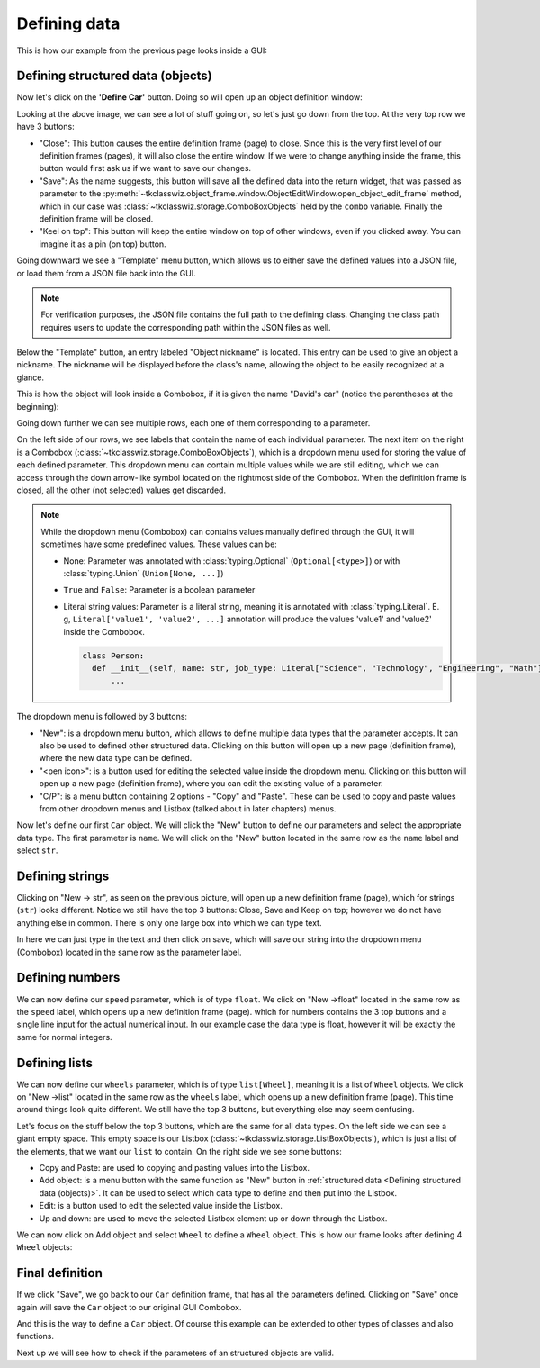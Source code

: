
====================================
Defining data
====================================

This is how our example from the previous page looks inside a GUI:

.. image:: ./images/example_gui_view.png
    :width: 15cm


Defining structured data (objects)
=======================================

Now let's click on the **'Define Car'** button. Doing so will open up an object definition window:

.. image:: ./images/new_define_frame_struct.png
    :width: 15cm

Looking at the above image, we can see a lot of stuff going on, so let's just go down from the top.
At the very top row we have 3 buttons:

.. image:: ./images/new_define_frame_struct_top3_buttons.png
    :width: 15cm

- "Close": This button causes the entire definition frame (page) to close.
  Since this is the very first level of our definition frames (pages), it will also close the entire window.
  If we were to change anything inside the frame, this button would first ask us if we want to save our changes.
- "Save": As the name suggests, this button will save all the defined data into the return widget, that was passed as
  parameter to the :py:meth:`~tkclasswiz.object_frame.window.ObjectEditWindow.open_object_edit_frame` method, which in
  our case was :class:`~tkclasswiz.storage.ComboBoxObjects` held by the ``combo`` variable.
  Finally the definition frame will be closed.
- "Keel on top": This button will keep the entire window on top of other windows, even if you clicked
  away. You can imagine it as a pin (on top) button.

Going downward we see a "Template" menu button, which allows us to either save the defined values into a JSON file, or
load them from a JSON file back into the GUI.

.. image:: ./images/new_define_frame_struct_template.png
    :width: 15cm

.. note::
    
    For verification purposes, the JSON file contains the full path to the defining class.
    Changing the class path requires users to update the corresponding path within the JSON files as well.

Below the "Template" button, an entry labeled "Object nickname" is located.
This entry can be used to give an object a nickname.
The nickname will be displayed before the class's name,
allowing the object to be easily recognized at a glance.

.. image:: ./images/new_define_frame_struct_nickname.png
  :width: 15cm

This is how the object will look inside a Combobox, if it is given the name "David's car"
(notice the parentheses at the beginning):

.. image:: ./images/example_gui_view_defined_nickname_car.png
  :width: 15cm


Going down further we can see multiple rows, each one of them corresponding to a parameter.

.. image:: ./images/new_define_frame_struct_parameters.png
    :width: 15cm


On the left side of our rows, we see labels that contain the name of each individual parameter.
The next item on the right is a Combobox (:class:`~tkclasswiz.storage.ComboBoxObjects`),
which is a dropdown menu used for storing the value of each defined parameter.
This dropdown menu can contain multiple values while we are still editing,
which we can access through the down arrow-like symbol located on the rightmost side of the Combobox.
When the definition frame is closed, all the other (not selected) values get discarded.


.. note::

  While the dropdown menu (Combobox) can contains values manually defined through the GUI,
  it will sometimes have some predefined values. These values can be:

  - None: Parameter was annotated with :class:`typing.Optional` (``Optional[<type>]``) or
    with :class:`typing.Union` (``Union[None, ...]``)
  - ``True`` and ``False``: Parameter is a boolean parameter
  - Literal string values: Parameter is a literal string, meaning it is annotated with
    :class:`typing.Literal`. E. g, ``Literal['value1', 'value2', ...]`` annotation will produce the values 'value1' and
    'value2' inside the Combobox.


    .. code-block:: python

      class Person:
        def __init__(self, name: str, job_type: Literal["Science", "Technology", "Engineering", "Math"]):
            ...

    .. image:: ./images/new_define_frame_struct_literal_values.png
      :width: 15cm


The dropdown menu is followed by 3 buttons:

- "New": is a dropdown menu button, which allows to define multiple data types that the parameter accepts. It can
  also be used to defined other structured data. Clicking on this button will open up a new page (definition frame),
  where the new data type can be defined.
- "<pen icon>": is a button used for editing the selected value inside the dropdown menu. Clicking on this button will open
  up a new page (definition frame), where you can edit the existing value of a parameter.
- "C/P": is a menu button containing 2 options - "Copy" and "Paste". These can be used to copy and paste values from
  other dropdown menus and Listbox (talked about in later chapters) menus.

Now let's define our first ``Car`` object.
We will click the "New" button to define our parameters and select the appropriate data type.
The first parameter is ``name``.
We will click on the "New" button located in the same row as the ``name`` label and select ``str``.

.. image:: ./images/new_define_frame_struct_new_str.png
  :width: 15cm


Defining strings
=====================
Clicking on "New -> str", as seen on the previous picture, will open up a new definition frame (page),
which for strings (``str``) looks different.
Notice we still have the top 3 buttons: Close, Save and Keep on top; however we do not have anything else in common.
There is only one large box into which we can type text.

.. image:: ./images/new_define_frame_string.png
  :width: 15cm

In here we can just type in the text and then click on save, which will save our string into the dropdown menu
(Combobox) located in the same row as the parameter label.

.. image:: ./images/new_define_frame_struct_defined_1_param.png
  :width: 15cm


Defining numbers
===================
We can now define our ``speed`` parameter, which is of type ``float``.
We click on "New ->float" located in the same row as the ``speed`` label, which opens up a new definition frame (page).
which for numbers contains the 3 top buttons and a single line input for the actual numerical input.
In our example case the data type is float, however it will be exactly the same for normal integers.

.. image:: ./images/new_define_frame_number.png
  :width: 15cm


Defining lists
==================
We can now define our ``wheels`` parameter, which is of type ``list[Wheel]``, meaning it is a list of ``Wheel`` objects.
We click on "New ->list" located in the same row as the ``wheels`` label, which opens up a new definition frame (page).
This time around things look quite different. We still have the top 3 buttons, but everything else may seem confusing.

.. image:: ./images/new_define_frame_list.png
  :width: 15cm


Let's focus on the stuff below the top 3 buttons, which are the same for all data types.
On the left side we can see a giant empty space. This empty space is our Listbox
(:class:`~tkclasswiz.storage.ListBoxObjects`), which is just a list of the elements, that we want our ``list`` to
contain. On the right side we see some buttons:

- Copy and Paste: are used to copying and pasting values into the Listbox.
- Add object: is a menu button with the same function as "New" button in
  :ref:`structured data <Defining structured data (objects)>`. It can be used to select which data type to define
  and then put into the Listbox.
- Edit: is a button used to edit the selected value inside the Listbox.
- Up and down: are used to move the selected Listbox element up or down through the Listbox.

We can now click on Add object and select ``Wheel`` to define a ``Wheel`` object.
This is how our frame looks after defining 4 ``Wheel`` objects:

.. image:: ./images/new_define_frame_list_defined.png
  :width: 15cm


Final definition
=================

If we click "Save", we go back to our ``Car`` definition frame, that has all the parameters defined.
Clicking on "Save" once again will save the ``Car`` object to our original GUI Combobox.

.. image:: ./images/new_define_frame_struct_defined_all_param.png
  :width: 15cm

.. image:: ./images/example_gui_view_defined.png
  :width: 15cm


And this is the way to define a ``Car`` object. Of course this example can be extended to other types of classes
and also functions.

Next up we will see how to check if the parameters of an structured objects are valid.
